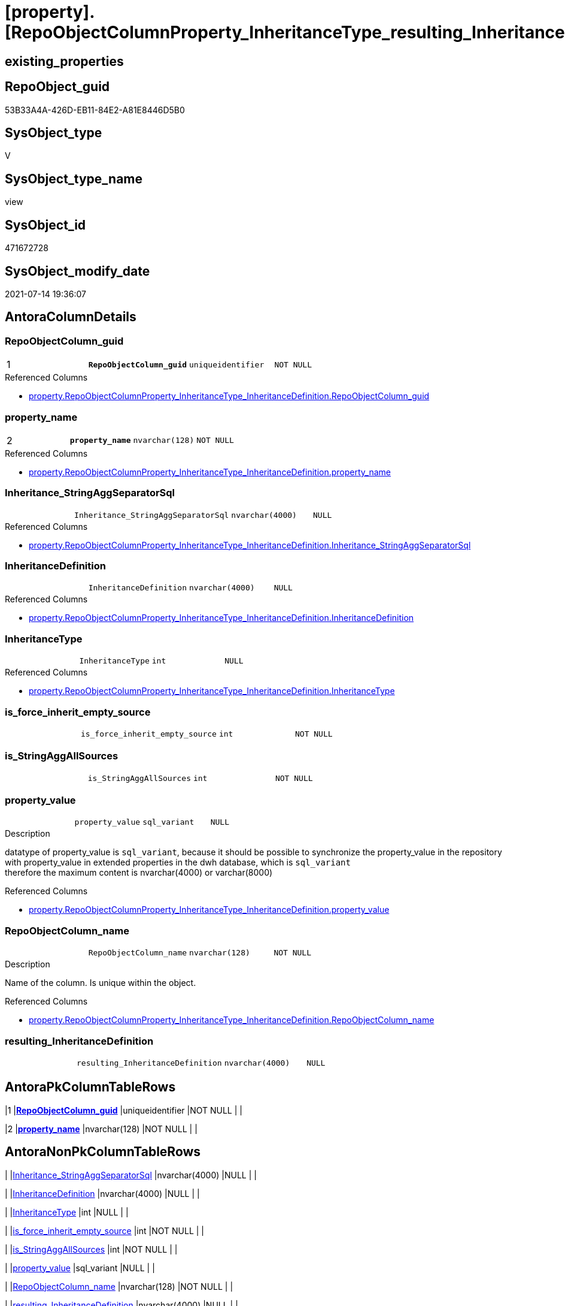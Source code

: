 = [property].[RepoObjectColumnProperty_InheritanceType_resulting_InheritanceDefinition]

== existing_properties

// tag::existing_properties[]
:ExistsProperty--antorareferencedlist:
:ExistsProperty--antorareferencinglist:
:ExistsProperty--pk_index_guid:
:ExistsProperty--pk_indexpatterncolumndatatype:
:ExistsProperty--pk_indexpatterncolumnname:
:ExistsProperty--pk_indexsemanticgroup:
:ExistsProperty--referencedobjectlist:
:ExistsProperty--sql_modules_definition:
:ExistsProperty--FK:
:ExistsProperty--AntoraIndexList:
:ExistsProperty--Columns:
// end::existing_properties[]

== RepoObject_guid

// tag::RepoObject_guid[]
53B33A4A-426D-EB11-84E2-A81E8446D5B0
// end::RepoObject_guid[]

== SysObject_type

// tag::SysObject_type[]
V 
// end::SysObject_type[]

== SysObject_type_name

// tag::SysObject_type_name[]
view
// end::SysObject_type_name[]

== SysObject_id

// tag::SysObject_id[]
471672728
// end::SysObject_id[]

== SysObject_modify_date

// tag::SysObject_modify_date[]
2021-07-14 19:36:07
// end::SysObject_modify_date[]

== AntoraColumnDetails

// tag::AntoraColumnDetails[]
[[column-RepoObjectColumn_guid]]
=== RepoObjectColumn_guid

[cols="d,m,m,m,m,d"]
|===
|1
|*RepoObjectColumn_guid*
|uniqueidentifier
|NOT NULL
|
|
|===

.Referenced Columns
--
* xref:property.RepoObjectColumnProperty_InheritanceType_InheritanceDefinition.adoc#column-RepoObjectColumn_guid[+property.RepoObjectColumnProperty_InheritanceType_InheritanceDefinition.RepoObjectColumn_guid+]
--


[[column-property_name]]
=== property_name

[cols="d,m,m,m,m,d"]
|===
|2
|*property_name*
|nvarchar(128)
|NOT NULL
|
|
|===

.Referenced Columns
--
* xref:property.RepoObjectColumnProperty_InheritanceType_InheritanceDefinition.adoc#column-property_name[+property.RepoObjectColumnProperty_InheritanceType_InheritanceDefinition.property_name+]
--


[[column-Inheritance_StringAggSeparatorSql]]
=== Inheritance_StringAggSeparatorSql

[cols="d,m,m,m,m,d"]
|===
|
|Inheritance_StringAggSeparatorSql
|nvarchar(4000)
|NULL
|
|
|===

.Referenced Columns
--
* xref:property.RepoObjectColumnProperty_InheritanceType_InheritanceDefinition.adoc#column-Inheritance_StringAggSeparatorSql[+property.RepoObjectColumnProperty_InheritanceType_InheritanceDefinition.Inheritance_StringAggSeparatorSql+]
--


[[column-InheritanceDefinition]]
=== InheritanceDefinition

[cols="d,m,m,m,m,d"]
|===
|
|InheritanceDefinition
|nvarchar(4000)
|NULL
|
|
|===

.Referenced Columns
--
* xref:property.RepoObjectColumnProperty_InheritanceType_InheritanceDefinition.adoc#column-InheritanceDefinition[+property.RepoObjectColumnProperty_InheritanceType_InheritanceDefinition.InheritanceDefinition+]
--


[[column-InheritanceType]]
=== InheritanceType

[cols="d,m,m,m,m,d"]
|===
|
|InheritanceType
|int
|NULL
|
|
|===

.Referenced Columns
--
* xref:property.RepoObjectColumnProperty_InheritanceType_InheritanceDefinition.adoc#column-InheritanceType[+property.RepoObjectColumnProperty_InheritanceType_InheritanceDefinition.InheritanceType+]
--


[[column-is_force_inherit_empty_source]]
=== is_force_inherit_empty_source

[cols="d,m,m,m,m,d"]
|===
|
|is_force_inherit_empty_source
|int
|NOT NULL
|
|
|===


[[column-is_StringAggAllSources]]
=== is_StringAggAllSources

[cols="d,m,m,m,m,d"]
|===
|
|is_StringAggAllSources
|int
|NOT NULL
|
|
|===


[[column-property_value]]
=== property_value

[cols="d,m,m,m,m,d"]
|===
|
|property_value
|sql_variant
|NULL
|
|
|===

.Description
--
datatype of property_value is `sql_variant`, because it should be possible to synchronize the property_value in the repository with property_value in extended properties in the dwh database, which is `sql_variant` +
therefore the maximum content is nvarchar(4000) or varchar(8000)
--

.Referenced Columns
--
* xref:property.RepoObjectColumnProperty_InheritanceType_InheritanceDefinition.adoc#column-property_value[+property.RepoObjectColumnProperty_InheritanceType_InheritanceDefinition.property_value+]
--


[[column-RepoObjectColumn_name]]
=== RepoObjectColumn_name

[cols="d,m,m,m,m,d"]
|===
|
|RepoObjectColumn_name
|nvarchar(128)
|NOT NULL
|
|
|===

.Description
--
Name of the column. Is unique within the object.
--

.Referenced Columns
--
* xref:property.RepoObjectColumnProperty_InheritanceType_InheritanceDefinition.adoc#column-RepoObjectColumn_name[+property.RepoObjectColumnProperty_InheritanceType_InheritanceDefinition.RepoObjectColumn_name+]
--


[[column-resulting_InheritanceDefinition]]
=== resulting_InheritanceDefinition

[cols="d,m,m,m,m,d"]
|===
|
|resulting_InheritanceDefinition
|nvarchar(4000)
|NULL
|
|
|===


// end::AntoraColumnDetails[]

== AntoraPkColumnTableRows

// tag::AntoraPkColumnTableRows[]
|1
|*<<column-RepoObjectColumn_guid>>*
|uniqueidentifier
|NOT NULL
|
|

|2
|*<<column-property_name>>*
|nvarchar(128)
|NOT NULL
|
|









// end::AntoraPkColumnTableRows[]

== AntoraNonPkColumnTableRows

// tag::AntoraNonPkColumnTableRows[]


|
|<<column-Inheritance_StringAggSeparatorSql>>
|nvarchar(4000)
|NULL
|
|

|
|<<column-InheritanceDefinition>>
|nvarchar(4000)
|NULL
|
|

|
|<<column-InheritanceType>>
|int
|NULL
|
|

|
|<<column-is_force_inherit_empty_source>>
|int
|NOT NULL
|
|

|
|<<column-is_StringAggAllSources>>
|int
|NOT NULL
|
|

|
|<<column-property_value>>
|sql_variant
|NULL
|
|

|
|<<column-RepoObjectColumn_name>>
|nvarchar(128)
|NOT NULL
|
|

|
|<<column-resulting_InheritanceDefinition>>
|nvarchar(4000)
|NULL
|
|

// end::AntoraNonPkColumnTableRows[]

== AntoraIndexList

// tag::AntoraIndexList[]

[[index-PK_RepoObjectColumnProperty_InheritanceType_resulting_InheritanceDefinition]]
=== PK_RepoObjectColumnProperty_InheritanceType_resulting_InheritanceDefinition

* IndexSemanticGroup: xref:index/IndexSemanticGroup.adoc#_repoobjectcolumn_guid,property_name[RepoObjectColumn_guid,property_name]
+
--
* <<column-RepoObjectColumn_guid>>; uniqueidentifier
* <<column-property_name>>; nvarchar(128)
--
* PK, Unique, Real: 1, 1, 0


[[index-idx_RepoObjectColumnProperty_InheritanceType_resulting_InheritanceDefinition_1]]
=== idx_RepoObjectColumnProperty_InheritanceType_resulting_InheritanceDefinition++__++1

* IndexSemanticGroup: xref:index/IndexSemanticGroup.adoc#_property_name[property_name]
+
--
* <<column-property_name>>; nvarchar(128)
--
* PK, Unique, Real: 0, 0, 0


[[index-idx_RepoObjectColumnProperty_InheritanceType_resulting_InheritanceDefinition_2]]
=== idx_RepoObjectColumnProperty_InheritanceType_resulting_InheritanceDefinition++__++2

* IndexSemanticGroup: xref:index/IndexSemanticGroup.adoc#_repoobjectcolumn_guid[RepoObjectColumn_guid]
+
--
* <<column-RepoObjectColumn_guid>>; uniqueidentifier
--
* PK, Unique, Real: 0, 0, 0


[[index-idx_RepoObjectColumnProperty_InheritanceType_resulting_InheritanceDefinition_3]]
=== idx_RepoObjectColumnProperty_InheritanceType_resulting_InheritanceDefinition++__++3

* IndexSemanticGroup: xref:index/IndexSemanticGroup.adoc#_column_name[column_name]
+
--
* <<column-RepoObjectColumn_name>>; nvarchar(128)
--
* PK, Unique, Real: 0, 0, 0

// end::AntoraIndexList[]

== AntoraParameterList

// tag::AntoraParameterList[]

// end::AntoraParameterList[]

== AdocUspSteps

// tag::adocuspsteps[]

// end::adocuspsteps[]


== AntoraReferencedList

// tag::antorareferencedlist[]
* xref:property.RepoObjectColumnProperty_InheritanceType_InheritanceDefinition.adoc[]
// end::antorareferencedlist[]


== AntoraReferencingList

// tag::antorareferencinglist[]
* xref:property.usp_RepoObjectColumn_Inheritance.adoc[]
// end::antorareferencinglist[]


== exampleUsage

// tag::exampleusage[]

// end::exampleusage[]


== exampleUsage_2

// tag::exampleusage_2[]

// end::exampleusage_2[]


== exampleWrong_Usage

// tag::examplewrong_usage[]

// end::examplewrong_usage[]


== has_execution_plan_issue

// tag::has_execution_plan_issue[]

// end::has_execution_plan_issue[]


== has_get_referenced_issue

// tag::has_get_referenced_issue[]

// end::has_get_referenced_issue[]


== has_history

// tag::has_history[]

// end::has_history[]


== has_history_columns

// tag::has_history_columns[]

// end::has_history_columns[]


== is_persistence

// tag::is_persistence[]

// end::is_persistence[]


== is_persistence_check_duplicate_per_pk

// tag::is_persistence_check_duplicate_per_pk[]

// end::is_persistence_check_duplicate_per_pk[]


== is_persistence_check_for_empty_source

// tag::is_persistence_check_for_empty_source[]

// end::is_persistence_check_for_empty_source[]


== is_persistence_delete_changed

// tag::is_persistence_delete_changed[]

// end::is_persistence_delete_changed[]


== is_persistence_delete_missing

// tag::is_persistence_delete_missing[]

// end::is_persistence_delete_missing[]


== is_persistence_insert

// tag::is_persistence_insert[]

// end::is_persistence_insert[]


== is_persistence_truncate

// tag::is_persistence_truncate[]

// end::is_persistence_truncate[]


== is_persistence_update_changed

// tag::is_persistence_update_changed[]

// end::is_persistence_update_changed[]


== is_repo_managed

// tag::is_repo_managed[]

// end::is_repo_managed[]


== microsoft_database_tools_support

// tag::microsoft_database_tools_support[]

// end::microsoft_database_tools_support[]


== MS_Description

// tag::ms_description[]

// end::ms_description[]


== persistence_source_RepoObject_fullname

// tag::persistence_source_repoobject_fullname[]

// end::persistence_source_repoobject_fullname[]


== persistence_source_RepoObject_fullname2

// tag::persistence_source_repoobject_fullname2[]

// end::persistence_source_repoobject_fullname2[]


== persistence_source_RepoObject_guid

// tag::persistence_source_repoobject_guid[]

// end::persistence_source_repoobject_guid[]


== persistence_source_RepoObject_xref

// tag::persistence_source_repoobject_xref[]

// end::persistence_source_repoobject_xref[]


== pk_index_guid

// tag::pk_index_guid[]
9085ACCF-5E9F-EB11-84F8-A81E8446D5B0
// end::pk_index_guid[]


== pk_IndexPatternColumnDatatype

// tag::pk_indexpatterncolumndatatype[]
uniqueidentifier,nvarchar(128)
// end::pk_indexpatterncolumndatatype[]


== pk_IndexPatternColumnName

// tag::pk_indexpatterncolumnname[]
RepoObjectColumn_guid,property_name
// end::pk_indexpatterncolumnname[]


== pk_IndexSemanticGroup

// tag::pk_indexsemanticgroup[]
RepoObjectColumn_guid,property_name
// end::pk_indexsemanticgroup[]


== ReferencedObjectList

// tag::referencedobjectlist[]
* [property].[RepoObjectColumnProperty_InheritanceType_InheritanceDefinition]
// end::referencedobjectlist[]


== usp_persistence_RepoObject_guid

// tag::usp_persistence_repoobject_guid[]

// end::usp_persistence_repoobject_guid[]


== UspParameters

// tag::uspparameters[]

// end::uspparameters[]


== sql_modules_definition

// tag::sql_modules_definition[]
[source,sql]
----



/*
--The result must be grouped to determine all required calculation variants of an inheritance

SELECT is_StringAggAllSources
 , resulting_InheritanceDefinition
FROM repo.RepoObjectColumn_InheritanceType_resulting_InheritanceDefinition
GROUP BY is_StringAggAllSources
 , resulting_InheritanceDefinition
HAVING (NOT (resulting_InheritanceDefinition IS NULL))

*/

CREATE View [property].[RepoObjectColumnProperty_InheritanceType_resulting_InheritanceDefinition]
As
Select
    --
    inh.RepoObjectColumn_guid
  , inh.property_name
  , inh.property_value
  , inh.InheritanceType
  , is_force_inherit_empty_source    =
  --
  Case
      When InheritanceType = 14
          Then
          1
      Else
          0
  End
  , is_StringAggAllSources           =
  --
  Case
      When Not Inheritance_StringAggSeparatorSql Is Null
          Then
          1
      Else
          0
  End
  , Inheritance_StringAggSeparatorSql
  , resulting_InheritanceDefinition  =
  --
  Case
      When (
               InheritanceType = 11
               And inh.property_value Is Null
           )
           Or
           (
               InheritanceType = 12
               And NullIf(inh.property_value, '') Is Null
           )
           Or InheritanceType = 13
           Or InheritanceType = 14
          Then
          IsNull (
                     InheritanceDefinition
                   , '[property].[fs_get_RepoObjectColumnProperty_nvarchar]([referenced].[RepoObjectColumn_guid], [referencing].[property_name])'
                 )
  End
  --normally the result from [resulting_InheritanceDefinition] should not be empty to be inherited
  --this will avoid existing property_value to be deleted
  --but inheritance can be forced (dangerous!)
  , inh.InheritanceDefinition
  , inh.RepoObjectColumn_name
From
    [property].RepoObjectColumnProperty_InheritanceType_InheritanceDefinition As inh;

----
// end::sql_modules_definition[]


